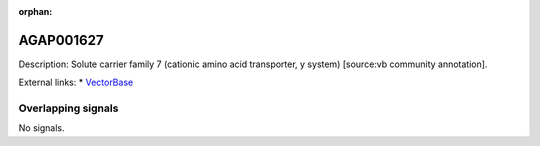 :orphan:

AGAP001627
=============





Description: Solute carrier family 7 (cationic amino acid transporter, y  system) [source:vb community annotation].

External links:
* `VectorBase <https://www.vectorbase.org/Anopheles_gambiae/Gene/Summary?g=AGAP001627>`_

Overlapping signals
-------------------



No signals.


